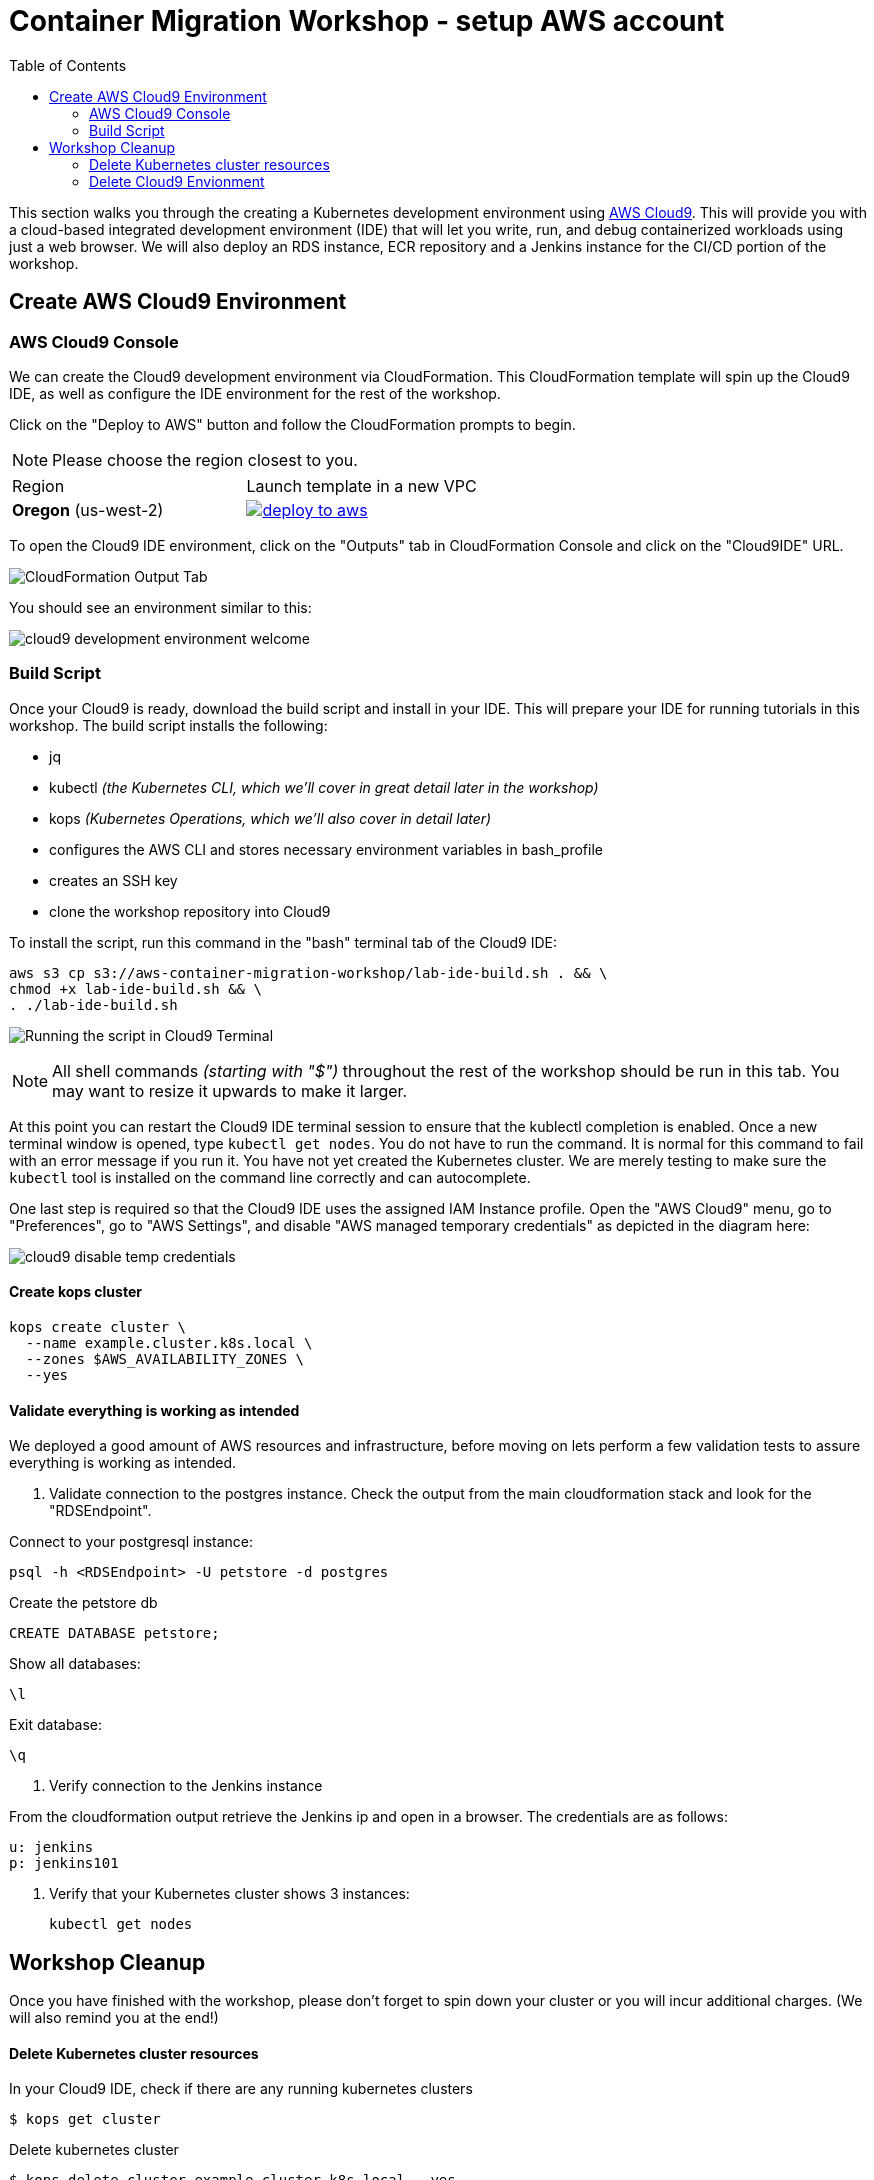 = Container Migration Workshop - setup AWS account
:toc:
:icons:
:linkattrs:
:imagesdir: ../images


This section walks you through the creating a Kubernetes development environment using https://aws.amazon.com/cloud9/[AWS Cloud9].  This will provide you with a cloud-based integrated development environment (IDE) that will let you write, run, and debug containerized workloads using just a web browser.
We will also deploy an RDS instance, ECR repository and a Jenkins instance for the CI/CD portion of the workshop.

== Create AWS Cloud9 Environment
=== AWS Cloud9 Console

We can create the Cloud9 development environment via CloudFormation.
This CloudFormation template will spin up the Cloud9 IDE, as well as configure the IDE environment for the rest of the workshop.

Click on the "Deploy to AWS" button and follow the CloudFormation prompts to begin.

[NOTE]
Please choose the region closest to you.

|===

|Region | Launch template in a new VPC
| *Oregon* (us-west-2)
a| image::./deploy-to-aws.png[link=https://console.aws.amazon.com/cloudformation/home?region=us-west-2#/stacks/new?stackName=aws-container-migration-workshop&templateURL=https://s3.amazonaws.com/aws-container-migration-workshop/aws-container-migration-workshop.yaml]

|===

To open the Cloud9 IDE environment, click on the "Outputs" tab in CloudFormation Console and click on the "Cloud9IDE" URL.

image:cloudformation-output-tab.png[CloudFormation Output Tab]

You should see an environment similar to this:

image:cloud9-development-environment-welcome.png[]

=== Build Script

Once your Cloud9 is ready, download the build script and install in your IDE. This will prepare your IDE for running tutorials in this workshop. The build script installs the following:

- jq
- kubectl _(the Kubernetes CLI, which we'll cover in great detail later in the workshop)_
- kops _(Kubernetes Operations, which we'll also cover in detail later)_
- configures the AWS CLI and stores necessary environment variables in bash_profile
- creates an SSH key
- clone the workshop repository into Cloud9

To install the script, run this command in the "bash" terminal tab of the Cloud9 IDE:

    aws s3 cp s3://aws-container-migration-workshop/lab-ide-build.sh . && \
    chmod +x lab-ide-build.sh && \
    . ./lab-ide-build.sh

image:cloud9-run-script.png[Running the script in Cloud9 Terminal]

[NOTE]
All shell commands _(starting with "$")_ throughout the rest of the workshop should be run in this tab. You may want to resize it upwards to make it larger.

At this point you can restart the Cloud9 IDE terminal session to ensure that the kublectl completion is enabled. Once a new terminal window is opened, type `kubectl get nodes`. You do not have to run the command. It is normal for this command to fail with an error message if you run it. You have not yet created the Kubernetes cluster. We are merely testing to make sure the `kubectl` tool is installed on the command line correctly and can autocomplete.

One last step is required so that the Cloud9 IDE uses the assigned IAM Instance profile. Open the "AWS Cloud9" menu, go to "Preferences", go to "AWS Settings", and disable "AWS managed temporary credentials" as depicted in the diagram here:

image:cloud9-disable-temp-credentials.png[]

==== Create kops cluster


    kops create cluster \
      --name example.cluster.k8s.local \
      --zones $AWS_AVAILABILITY_ZONES \
      --yes

==== Validate everything is working as intended

We deployed a good amount of AWS resources and infrastructure, before moving on lets perform a few validation tests to assure everything is working as intended.

. Validate connection to the postgres instance.
Check the output from the main cloudformation stack and look for the "RDSEndpoint".

Connect to your postgresql instance:

    psql -h <RDSEndpoint> -U petstore -d postgres

Create the petstore db

    CREATE DATABASE petstore;

Show all databases:

    \l

Exit database:

    \q

. Verify connection to the Jenkins instance

From the cloudformation output retrieve the Jenkins ip and open in a browser. The credentials are as follows:

    u: jenkins
    p: jenkins101

. Verify that your Kubernetes cluster shows 3 instances:

    kubectl get nodes

== Workshop Cleanup

Once you have finished with the workshop, please don't forget to spin down your cluster or you will incur additional charges.
(We will also remind you at the end!)

==== Delete Kubernetes cluster resources

In your Cloud9 IDE, check if there are any running kubernetes clusters

   $ kops get cluster

Delete kubernetes cluster

   $ kops delete cluster example.cluster.k8s.local --yes

Wait until all resources are deleted by kops

==== Delete Cloud9 Envionment

Go to CloudFormation console, right click template with name 'k8s-workshop' and select 'Delete Stack'

This should delete all the resources associated with this workshop
